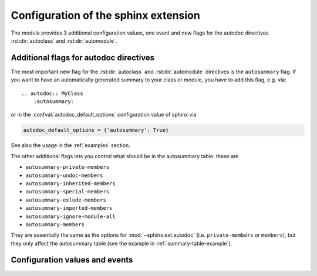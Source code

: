.. highlight:: rest

Configuration of the sphinx extension
=====================================

The module provides 3 additional configuration values, one event and new
flags for the autodoc directives :rst:dir:`autoclass` and :rst:dir:`automodule`.

.. _autodoc-flags:

Additional flags for autodoc directives
---------------------------------------
The most important new flag for the :rst:dir:`autoclass` and
:rst:dir:`automodule` directives is the ``autosummary`` flag. If you want to
have an automatically generated summary to your class or module, you have to
add this flag, e.g. via::

    .. autodoc:: MyClass
        :autosummary:

or in the :confval:`autodoc_default_options` configuration value of sphinx
via

.. code-block:: python

    autodoc_default_options = {'autosummary': True}

See also the usage in the :ref:`examples` section.

The other additional flags lets you control what should be in the autosummary
table: these are

- ``autosummary-private-members``
- ``autosummary-undoc-members``
- ``autosummary-inherited-members``
- ``autosummary-special-members``
- ``autosummary-exlude-members``
- ``autosummary-imported-members``
- ``autosummary-ignore-module-all``
- ``autosummary-members``

They are essentially the same as the options for :mod:`~sphinx.ext.autodoc`
(i.e. ``private-members`` or ``members``), but they only affect the
autosummary table (see the example in :ref:`summary-table-example`).


.. _confvals:

Configuration values and events
-------------------------------

.. event:: autodocsumm-grouper (app, what, name, obj, section, parent)

    Emitted when autodocsumm has to determine the section for a member in the
    table of contents. If the return value is None, the given `section` will be
    used.

   :param app: the :class:`~sphinx.application.Sphinx` application object
   :param what: the type of the object which the docstring belongs to (one of
       ``"module"``, ``"class"``, ``"exception"``, ``"function"``, ``"method"``,
       ``"attribute"``)
   :param name: the fully qualified name of the object
   :param obj: the member object
   :param section: The section title that would be given to the object
       automatically (one of ``"Classes"``, ``"Exceptions"``, ``"Functions"``,
       ``"Methods"``, ``"Attributes"``, ``"Data"``)
   :param parent: The parent object holding the member `obj`


.. confval:: autodata_content

    As you can include the ``__init__`` method documentation for via the
    :confval:`autoclass_content <sphinx:autoclass_content>` configuration value,
    this configuration value lets you include the documentation from the
    ``__call__`` method. Possible values are

    class
        To only use the class documentation
    call
        To only use the documentation from the ``__call__`` method
    both
        To use the documentation from all.

    The default is ``'call'``


.. confval:: document_data

    To include the string representation of specific data objects. You may
    provide a list of fully qualified object names (e.g. in the form of
    ``'zipfile.ZipFile'``) or ``True`` or ``False``


.. confval:: not_document_data

    To exclude the string representation of specific data objects. You may
    provide a list of fully qualified object names (e.g. in the form of
    ``'zipfile.ZipFile'``) or ``True`` or ``False``

